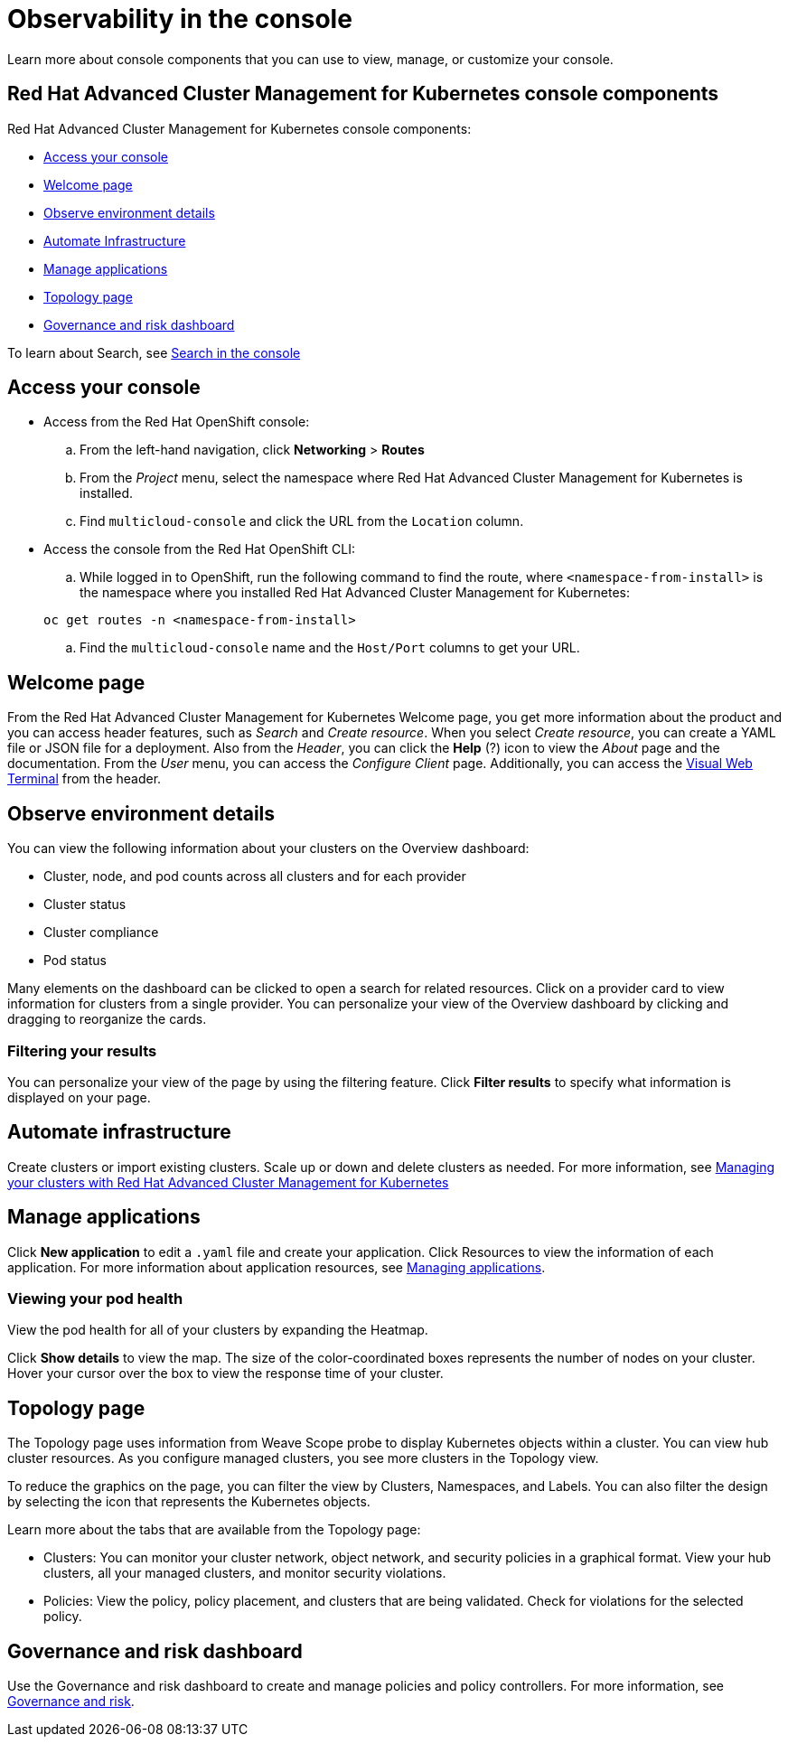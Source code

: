 [#observability-in-the-console]
= Observability in the console

Learn more about console components that you can use to view, manage, or customize your console.

[#red-hat-advanced-cluster-management-for-kubernetes-console-components]
== Red Hat Advanced Cluster Management for Kubernetes console components

Red Hat Advanced Cluster Management for Kubernetes console components:

* <<access-your-console,Access your console>>
* <<welcome-page,Welcome page>>
* <<observe-environment-details,Observe environment details>>
* <<automate-infrastructure,Automate Infrastructure>>
* <<manage-applications,Manage applications>>
* <<topology-page,Topology page>>
* <<governance-and-risk-dashboard,Governance and risk dashboard>>

To learn about Search, see xref:../console/search.adoc#search-in-the-console[Search in the console]

[#access-your-console]
== Access your console

* Access from the Red Hat OpenShift console:
 .. From the left-hand navigation, click *Networking* > *Routes*
 .. From the _Project_ menu, select the namespace where Red Hat Advanced Cluster Management for Kubernetes is installed.
 .. Find `multicloud-console` and click the URL from the `Location` column.
* Access the console from the Red Hat OpenShift CLI:
 .. While logged in to OpenShift, run the following command to find the route, where `<namespace-from-install>` is the namespace where you installed Red Hat Advanced Cluster Management for Kubernetes:

+
----
oc get routes -n <namespace-from-install>
----
 .. Find the `multicloud-console` name and the `Host/Port` columns to get your URL.

[#welcome-page]
== Welcome page

From the Red Hat Advanced Cluster Management for Kubernetes Welcome page, you get more information about the product and you can access header features, such as _Search_ and _Create resource_.
When you select _Create resource_, you can create a YAML file or JSON file for a deployment.
Also from the _Header_, you can click the *Help* (?) icon to view the _About_ page and the documentation.
From the _User_ menu, you can access the _Configure Client_ page.
Additionally, you can access the xref:../console/vwt_search.adoc#searching-with-visual-web-terminal[Visual Web Terminal] from the header.

[#observe-environment-details]
== Observe environment details

You can view the following information about your clusters on the Overview dashboard:

* Cluster, node, and pod counts across all clusters and for each provider
* Cluster status
* Cluster compliance
* Pod status

Many elements on the dashboard can be clicked to open a search for related resources.
Click on a provider card to view information for clusters from a single provider.
You can personalize your view of the Overview dashboard by clicking and dragging to reorganize the cards.

[#filtering-your-results]
=== Filtering your results

You can personalize your view of the page by using the filtering feature.
Click *Filter results* to specify what information is displayed on your page.

[#automate-infrastructure]
== Automate infrastructure

Create clusters or import existing clusters.
Scale up or down and delete clusters as needed.
For more information, see link:../manage_cluster[Managing your clusters with Red Hat Advanced Cluster Management for Kubernetes]

[#manage-applications]
== Manage applications

Click *New application* to edit a `.yaml` file and create your application.
Click Resources to view the information of each application.
For more information about application resources, see link:../manage_applications[Managing applications].

[#viewing-your-pod-health]
=== Viewing your pod health

View the pod health for all of your clusters by expanding the Heatmap.

Click *Show details* to view the map.
The size of the color-coordinated boxes represents the number of nodes on your cluster.
Hover your cursor over the box to view the response time of your cluster.

[#topology-page]
== Topology page

The Topology page uses information from Weave Scope probe to display Kubernetes objects within a cluster.
You can view hub cluster resources.
As you configure managed clusters, you see more clusters in the Topology view.

To reduce the graphics on the page, you can filter the view by Clusters, Namespaces, and Labels.
You can also filter the design by selecting the icon that represents the Kubernetes objects.

Learn more about the tabs that are available from the Topology page:

* Clusters: You can monitor your cluster network, object network, and security policies in a graphical format.
View your hub clusters, all your managed clusters, and monitor security violations.
* Policies: View the policy, policy placement, and clusters that are being validated.
Check for violations for the selected policy.

[#governance-and-risk-dashboard]
== Governance and risk dashboard

Use the Governance and risk dashboard to create and manage policies and policy controllers.
For more information, see link:../security[Governance and risk].
